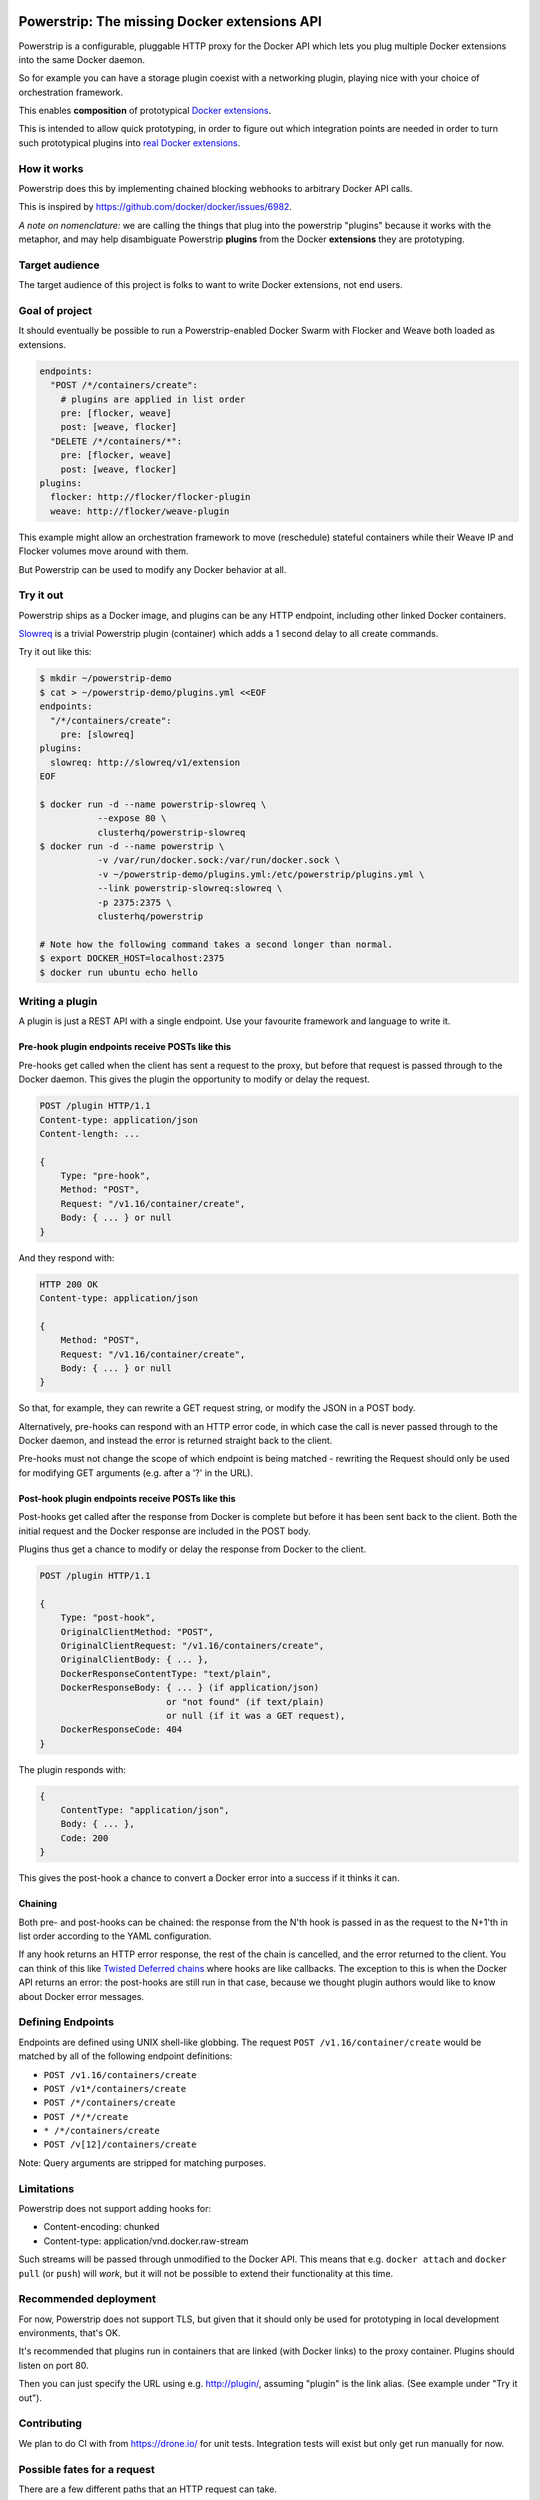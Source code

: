 Powerstrip: The missing Docker extensions API
=============================================

.. image:: powerstrip.jpg

Powerstrip is a configurable, pluggable HTTP proxy for the Docker API which lets you plug multiple Docker extensions into the same Docker daemon.

So for example you can have a storage plugin coexist with a networking plugin, playing nice with your choice of orchestration framework.

This enables **composition** of prototypical `Docker extensions <https://clusterhq.com/blog/docker-extensions/>`_.

This is intended to allow quick prototyping, in order to figure out which integration points are needed in order to turn such prototypical plugins into `real Docker extensions <https://github.com/docker/docker/issues/9983>`_.

How it works
------------

Powerstrip does this by implementing chained blocking webhooks to arbitrary Docker API calls.

This is inspired by https://github.com/docker/docker/issues/6982.

*A note on nomenclature:* we are calling the things that plug into the powerstrip "plugins" because it works with the metaphor, and may help disambiguate Powerstrip **plugins** from the Docker **extensions** they are prototyping.


Target audience
---------------

The target audience of this project is folks to want to write Docker extensions, not end users.


Goal of project
---------------

It should eventually be possible to run a Powerstrip-enabled Docker Swarm with Flocker and Weave both loaded as extensions.

.. code:: yaml

    endpoints:
      "POST /*/containers/create":
        # plugins are applied in list order
        pre: [flocker, weave]
        post: [weave, flocker]
      "DELETE /*/containers/*":
        pre: [flocker, weave]
        post: [weave, flocker]
    plugins:
      flocker: http://flocker/flocker-plugin
      weave: http://flocker/weave-plugin

This example might allow an orchestration framework to move (reschedule) stateful containers while their Weave IP and Flocker volumes move around with them.

But Powerstrip can be used to modify any Docker behavior at all.


Try it out
----------

Powerstrip ships as a Docker image, and plugins can be any HTTP endpoint, including other linked Docker containers.

`Slowreq <https://github.com/clusterhq/powerstrip-slowreq>`_ is a trivial Powerstrip plugin (container) which adds a 1 second delay to all create commands.

Try it out like this:

.. code:: sh

    $ mkdir ~/powerstrip-demo
    $ cat > ~/powerstrip-demo/plugins.yml <<EOF
    endpoints:
      "/*/containers/create":
        pre: [slowreq]
    plugins:
      slowreq: http://slowreq/v1/extension
    EOF

    $ docker run -d --name powerstrip-slowreq \
               --expose 80 \
               clusterhq/powerstrip-slowreq
    $ docker run -d --name powerstrip \
               -v /var/run/docker.sock:/var/run/docker.sock \
               -v ~/powerstrip-demo/plugins.yml:/etc/powerstrip/plugins.yml \
               --link powerstrip-slowreq:slowreq \
               -p 2375:2375 \
               clusterhq/powerstrip

    # Note how the following command takes a second longer than normal.
    $ export DOCKER_HOST=localhost:2375
    $ docker run ubuntu echo hello


Writing a plugin
----------------

A plugin is just a REST API with a single endpoint.
Use your favourite framework and language to write it.


Pre-hook plugin endpoints receive POSTs like this
~~~~~~~~~~~~~~~~~~~~~~~~~~~~~~~~~~~~~~~~~~~~~~~~~

Pre-hooks get called when the client has sent a request to the proxy, but before that request is passed through to the Docker daemon.
This gives the plugin the opportunity to modify or delay the request.

.. code:: http

    POST /plugin HTTP/1.1
    Content-type: application/json
    Content-length: ...

    {
        Type: "pre-hook",
        Method: "POST",
        Request: "/v1.16/container/create",
        Body: { ... } or null
    }

And they respond with:

.. code:: http

    HTTP 200 OK
    Content-type: application/json

    {
        Method: "POST",
        Request: "/v1.16/container/create",
        Body: { ... } or null
    }

So that, for example, they can rewrite a GET request string, or modify the JSON in a POST body.

Alternatively, pre-hooks can respond with an HTTP error code, in which case the call is never passed through to the Docker daemon, and instead the error is returned straight back to the client.

Pre-hooks must not change the scope of which endpoint is being matched - rewriting the Request should only be used for modifying GET arguments (e.g. after a '?' in the URL).


Post-hook plugin endpoints receive POSTs like this
~~~~~~~~~~~~~~~~~~~~~~~~~~~~~~~~~~~~~~~~~~~~~~~~~~

Post-hooks get called after the response from Docker is complete but before it has been sent back to the client.
Both the initial request and the Docker response are included in the POST body.

Plugins thus get a chance to modify or delay the response from Docker to the client.

.. code::

    POST /plugin HTTP/1.1

    {
        Type: "post-hook",
        OriginalClientMethod: "POST",
        OriginalClientRequest: "/v1.16/containers/create",
        OriginalClientBody: { ... },
        DockerResponseContentType: "text/plain",
        DockerResponseBody: { ... } (if application/json)
                            or "not found" (if text/plain)
                            or null (if it was a GET request),
        DockerResponseCode: 404
    }

The plugin responds with:

.. code::

    {
        ContentType: "application/json",
        Body: { ... },
        Code: 200
    }

This gives the post-hook a chance to convert a Docker error into a success if it thinks it can.


Chaining
~~~~~~~~

Both pre- and post-hooks can be chained: the response from the N'th hook is passed in as the request to the N+1'th in list order according to the YAML configuration.

If any hook returns an HTTP error response, the rest of the chain is cancelled, and the error returned to the client.
You can think of this like `Twisted Deferred chains <http://twistedmatrix.com/documents/13.0.0/core/howto/defer.html#auto3>`_ where hooks are like callbacks. The exception to this is when the Docker API returns an error: the post-hooks are still run in that case, because we thought plugin authors would like to know about Docker error messages.


Defining Endpoints
------------------

Endpoints are defined using UNIX shell-like globbing.
The request ``POST /v1.16/container/create`` would be matched by all of the following endpoint definitions:

* ``POST /v1.16/containers/create``
* ``POST /v1*/containers/create``
* ``POST /*/containers/create``
* ``POST /*/*/create``
* ``* /*/containers/create``
* ``POST /v[12]/containers/create``

Note: Query arguments are stripped for matching purposes.

Limitations
-----------

Powerstrip does not support adding hooks for:

* Content-encoding: chunked
* Content-type: application/vnd.docker.raw-stream

Such streams will be passed through unmodified to the Docker API.
This means that e.g. ``docker attach`` and ``docker pull`` (or ``push``) will *work*, but it will not be possible to extend their functionality at this time.


Recommended deployment
----------------------

For now, Powerstrip does not support TLS, but given that it should only be used for prototyping in local development environments, that's OK.

It's recommended that plugins run in containers that are linked (with Docker links) to the proxy container.
Plugins should listen on port 80.

Then you can just specify the URL using e.g. http://plugin/, assuming "plugin" is the link alias.
(See example under "Try it out").


Contributing
------------

We plan to do CI with from https://drone.io/ for unit tests.
Integration tests will exist but only get run manually for now.


Possible fates for a request
----------------------------

There are a few different paths that an HTTP request can take.

Here are a few of them:

* Client req => Plugin pre-hook returns OK => Docker => Plugin post-hook => Client response
* Client req => Plugin pre-hook returns error code => error response to client (don't pass through request to Docker)
* Client req => Plugin pre-hook => Docker => Error response from Docker to plugin post-hook => Pass through error response to client
* Client req => Plugin pre-hook => Docker => Plugin post-hook => error response to client


Pseudocode
----------

.. code:: python

    def postToPlugin(uri, jsonRequest):
        """
        returns a Deferred which fires with either:
            * the responsecode and responsebody returned by the plugin.
            * a Failure object if the plugin was (a) unreachable or (b) returned an HTTP error code (possibly because it wanted to prevent the request being passed through to the Docker API).
        """

    def sendErrorToClient():
        pass

    preHooks = [flocker, weave]
    preHooks = [weave, flocker]
    def receive_req_from_client(method, request, body):
        d = defer.succeed(None)
        for plugin in preHooks:
            # TODO probably actually implement this as a PreHookResponse object.
            d.addCallback(postToPlugin, plugin.uri, dict(
                Type="pre-hook",
                Method=method,
                Request=request,
                Body=body))
        d.addCallback(passthruToDocker, ...)
        d.addErrback(sendErrorToClient)
        def dockerErrorHandler(reason):
            # post-hooks get to learn about errors from docker, these do not bail out the pipeline
            return DockerErrorResponse(...)
        d.addErrback(dockerErrorHandler)
        for plugin in postHooks:
            # TODO probably actually implement this as a PostHookResponse object.
            d.addCallback(postToPlugin, plugin.uri, dict(
                Type="post-hook",
                OriginalClientMethod=method,
                OriginalClientRequest=request,
                OriginalClientBody=body,
                DockerResponseContentType=...,
                DockerResponseBody=...,
                DockerResponseCode=...))
        d.addErrback(sendErrorToClient)
        return d


Possible improvements
=====================

* A Continue response argument could be added to allow chain cancellation with a non-error response.

License
=======

Copyright 2015 ClusterHQ, Inc.

Licensed under the Apache License, Version 2.0 (the "License"); you may not use this file except in compliance with the License.  You may obtain a copy of the License at

   http://www.apache.org/licenses/LICENSE-2.0

Unless required by applicable law or agreed to in writing, software distributed under the License is distributed on an "AS IS" BASIS, WITHOUT WARRANTIES OR CONDITIONS OF ANY KIND, either express or implied.  See the License for the specific language governing permissions and limitations under the License.
